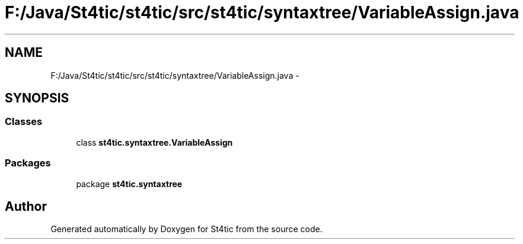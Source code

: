.TH "F:/Java/St4tic/st4tic/src/st4tic/syntaxtree/VariableAssign.java" 3 "27 Dec 2009" "Version 1.0" "St4tic" \" -*- nroff -*-
.ad l
.nh
.SH NAME
F:/Java/St4tic/st4tic/src/st4tic/syntaxtree/VariableAssign.java \- 
.SH SYNOPSIS
.br
.PP
.SS "Classes"

.in +1c
.ti -1c
.RI "class \fBst4tic.syntaxtree.VariableAssign\fP"
.br
.in -1c
.SS "Packages"

.in +1c
.ti -1c
.RI "package \fBst4tic.syntaxtree\fP"
.br
.in -1c
.SH "Author"
.PP 
Generated automatically by Doxygen for St4tic from the source code.

